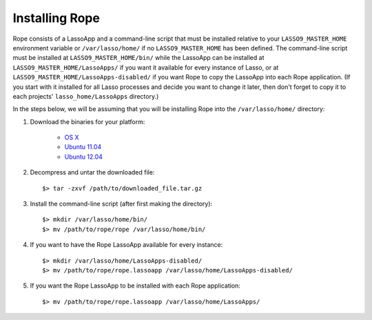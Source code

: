 Installing Rope
===============
Rope consists of a LassoApp and a command-line script that must be installed
relative to your ``LASSO9_MASTER_HOME`` environment variable or ``/var/lasso/home/``
if no ``LASSO9_MASTER_HOME`` has been defined. The command-line script must be
installed at ``LASSO9_MASTER_HOME/bin/`` while the LassoApp can be installed at
``LASSO9_MASTER_HOME/LassoApps/`` if you want it available for every instance of
Lasso, or at ``LASSO9_MASTER_HOME/LassoApps-disabled/`` if you want Rope to copy
the LassoApp into each Rope application. (If you start with it installed for all
Lasso processes and decide you want to change it later, then don't forget to
copy it to each projects' ``lasso_home/LassoApps`` directory.)

In the steps below, we will be assuming that you will be installing Rope into
the ``/var/lasso/home/`` directory:

#. Download the binaries for your platform:

	* `OS X <http://bitbucket.org/bfad/rope/>`_
	* `Ubuntu 11.04 <http://bitbucket.org/bfad/rope/>`_
	* `Ubuntu 12.04 <http://bitbucket.org/bfad/rope/>`_

#. Decompress and untar the downloaded file::

	$> tar -zxvf /path/to/downloaded_file.tar.gz
  
#. Install the command-line script (after first making the directory)::

	$> mkdir /var/lasso/home/bin/
	$> mv /path/to/rope/rope /var/lasso/home/bin/

#. If you want to have the Rope LassoApp available for every instance::

	$> mkdir /var/lasso/home/LassoApps-disabled/
	$> mv /path/to/rope/rope.lassoapp /var/lasso/home/LassoApps-disabled/

#. If you want the Rope LassoApp to be installed with each Rope application::

	$> mv /path/to/rope/rope.lassoapp /var/lasso/home/LassoApps/